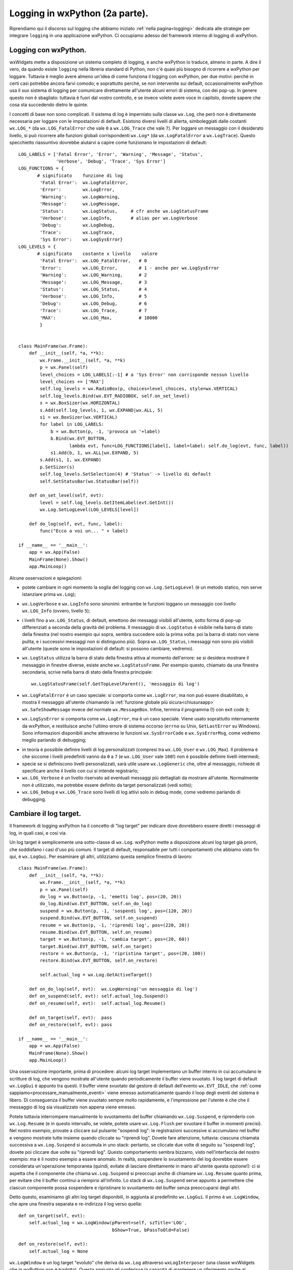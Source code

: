 .. _logging2:

.. index:: 
   single: logging; con wxPython
   single: logging; wx.Log
   single: wx.Log
   single: logging; wx.LOG_*
   single: wx.LOG_*
   single: logging; wx.Log*
   single: wx.Log*
   single: logging; wx.Log.SetLogLevel
   single: wx.Log; SetLogLevel


Logging in wxPython (2a parte).
===============================

Riprendiamo qui il discorso sul logging che abbiamo iniziato :ref:`nella pagina<logging>` dedicata alle strategie per integrare ``logging`` in una applicazione wxPython. Ci occupiamo adesso del framework interno di logging di wxPython.


Logging con wxPython.
---------------------

wxWidgets mette a disposizione un sistema completo di logging, e anche wxPython lo traduce, almeno in parte. A dire il vero, da quando esiste ``logging`` nella libreria standard di Python, non c'è quasi più bisogno di ricorrere a wxPython per loggare. Tuttavia è meglio avere almeno un'idea di come funziona il logging con wxPython, per due motivi: perché in certi casi potrebbe ancora farvi comodo; e soprattutto perché, se non intervenite sui default, occasionalmente wxPython usa il suo sistema di logging per comunicare direttamente all'utente alcuni errori di sistema, con dei pop-up. In genere questo non è sbagliato: tuttavia è fuori dal vostro controllo, e se invece volete avere voce in capitolo, dovete sapere che cosa sta succedendo dietro le quinte. 

I concetti di base non sono complicati. Il sistema di log è imperniato sulla classe ``wx.Log``, che però non è direttamente necessaria per loggare con le impostazioni di default. Esistono diversi livelli di allerta, simboleggiati dalle costanti ``wx.LOG_*`` (da ``wx.LOG_FatalError`` che vale ``0`` a ``wx.LOG_Trace`` che vale ``7``). Per loggare un messaggio con il desiderato livello, si può ricorrere alle funzioni globali corrispondenti ``wx.Log*`` (da ``wx.LogFatalError`` a ``wx.LogTrace``). Questo specchietto riassuntivo dovrebbe aiutarvi a capire come funzionano le impostazioni di default::

   LOG_LABELS = ['Fatal Error', 'Error', 'Warning', 'Message', 'Status', 
                 'Verbose', 'Debug', 'Trace', 'Sys Error']
   LOG_FUNCTIONS = {
          # significato    funzione di log    
           'Fatal Error':  wx.LogFatalError,
           'Error':        wx.LogError,     
           'Warning':      wx.LogWarning,   
           'Message':      wx.LogMessage,   
           'Status':       wx.LogStatus,     # cfr anche wx.LogStatusFrame
           'Verbose':      wx.LogInfo,       # alias per wx.LogVerbose
           'Debug':        wx.LogDebug,     
           'Trace':        wx.LogTrace,     
           'Sys Error':    wx.LogSysError}
   LOG_LEVELS = {
          # significato    costante x livello    valore 
           'Fatal Error':  wx.LOG_FatalError,   # 0
           'Error':        wx.LOG_Error,        # 1 - anche per wx.LogSysError
           'Warning':      wx.LOG_Warning,      # 2
           'Message':      wx.LOG_Message,      # 3
           'Status':       wx.LOG_Status,       # 4
           'Verbose':      wx.LOG_Info,         # 5
           'Debug':        wx.LOG_Debug,        # 6
           'Trace':        wx.LOG_Trace,        # 7
           'MAX':          wx.LOG_Max,          # 10000
           }


   class MainFrame(wx.Frame):
       def __init__(self, *a, **k):
           wx.Frame.__init__(self, *a, **k)
           p = wx.Panel(self)
           level_choices = LOG_LABELS[:-1] # a 'Sys Error' non corrisponde nessun livello
           level_choices += ['MAX'] 
           self.log_levels = wx.RadioBox(p, choices=level_choices, style=wx.VERTICAL)
           self.log_levels.Bind(wx.EVT_RADIOBOX, self.on_set_level)
           s = wx.BoxSizer(wx.HORIZONTAL)
           s.Add(self.log_levels, 1, wx.EXPAND|wx.ALL, 5)
           s1 = wx.BoxSizer(wx.VERTICAL)
           for label in LOG_LABELS:
               b = wx.Button(p, -1, 'provoca un '+label)
               b.Bind(wx.EVT_BUTTON, 
                      lambda evt, func=LOG_FUNCTIONS[label], label=label: self.do_log(evt, func, label))
               s1.Add(b, 1, wx.ALL|wx.EXPAND, 5)
           s.Add(s1, 1, wx.EXPAND)
           p.SetSizer(s)
           self.log_levels.SetSelection(4) # 'Status' -> livello di default
           self.SetStatusBar(wx.StatusBar(self))

       def on_set_level(self, evt):
           level = self.log_levels.GetItemLabel(evt.GetInt())
           wx.Log.SetLogLevel(LOG_LEVELS[level])

       def do_log(self, evt, func, label):
           func("Ecco a voi un... " + label)

   if __name__ == '__main__':
       app = wx.App(False)
       MainFrame(None).Show()
       app.MainLoop()

Alcune osservazioni e spiegazioni: 

* potete cambiare in ogni momento la soglia del logging con ``wx.Log.SetLogLevel`` (è un metodo statico, non serve istanziare prima ``wx.Log``);

* ``wx.LogVerbose`` e ``wx.LogInfo`` sono sinonimi: entrambe le funzioni loggano un messaggio con livello ``wx.LOG_Info`` (ovvero, livello ``5``);

* i livelli fino a ``wx.LOG_Status``, di default, emettono dei messaggi visibili all'utente, sotto forma di pop-up differenziati a seconda della gravità del problema. Il messaggio di ``wx.LogStatus`` è visibile nella barra di stato della finestra (nel nostro esempio qui sopra, sembra succedere solo la prima volta: poi la barra di stato non viene pulita, e i successivi messaggi non si distinguono più). Sopra ``wx.LOG_Status``, i messaggi non sono più visibili all'utente (queste sono le impostazioni di default: si possono cambiare, vedremo).

* ``wx.LogStatus`` utilizza la barra di stato della finestra attiva al momento dell'errore: se si desidera mostrare il messaggio in finestre diverse, esiste anche ``wx.LogStatusFrame``. Per esempio questo, chiamato da una finestra secondaria, scrive nella barra di stato della finestra principale::

   wx.LogStatusFrame(self.GetTopLevelParent(), 'messaggio di log')

* ``wx.LogFatalError`` è un caso speciale: si comporta come ``wx.LogError``, ma non può essere disabilitato, e mostra il messaggio all'utente chiamando la :ref:`funzione globale più sicura<chiusuraapp>` ``wx.SafeShowMessage`` invece del normale ``wx.MessageBox``. Infine, termina il programma (!) con exit code ``3``;

* ``wx.LogSysError`` si comporta come ``wx.LogError``, ma è un caso speciale. Viene usato soprattutto internamente da wxPython, e restituisce anche l'ultimo errore di sistema occorso (``errno`` su Unix, ``GetLastError`` su Windows). Sono informazioni disponibili anche attraverso le funzioni ``wx.SysErrorCode`` e ``wx.SysErrorMsg``, come vedremo meglio parlando di debugging;

.. todo:: una pagina sul debugging.

* in teoria è possibile definire livelli di log personalizzati (compresi tra ``wx.LOG_User`` e ``wx.LOG_Max``). Il problema è che siccome i livelli predefiniti vanno da ``0`` a ``7`` (e ``wx.LOG_User`` vale ``100``!) non è possibile definire livelli intermedi;

* specie se si definiscono livelli personalizzati, sarà utile usare ``wx.LogGeneric`` che, oltre al messaggio, richiede di specificare anche il livello con cui si intende registrarlo;

* ``wx.LOG_Verbose`` è un livello riservato ad eventuali messaggi più dettagliati da mostrare all'utente. Normalmente non è utilizzato, ma potrebbe essere definito da target personalizzati (vedi sotto); 

* ``wx.LOG_Debug`` e ``wx.LOG_Trace`` sono livelli di log attivi solo in debug mode, come vedremo parlando di debugging. 

.. todo:: una pagina sul debugging.


.. index:: 
   single: logging; wx.Log.Suspend
   single: wx.Log; Suspend
   single: logging; wx.Log.Resume
   single: wx.Log; Resume
   single: logging; wx.Log.Flush
   single: wx.Log; Flush
   single: logging; wx.Log.SetActiveTarget
   single: wx.Log; SetActiveTarget
   single: logging; wx.LogGui
   single: wx.LogGui
   single: logging; wx.LogWindow
   single: wx.LogWindow
   single: logging; wx.LogStderr
   single: wx.LogStderr
   single: logging; wx.LogTextCtrl
   single: wx.LogTextCtrl
   single: logging; wx.LogBuffer
   single: wx.LogBuffer

Cambiare il log target.
-----------------------

Il framework di logging wxPython ha il concetto di "log target" per indicare dove dovrebbero essere diretti i messaggi di log, in quali casi, e così via. 

Un log target è semplicemente una sotto-classe di ``wx.Log``. wxPython mette a disposizione alcuni log target già pronti, che soddisfano i casi d'uso più comuni. Il target di default, responsabile per tutti i comportamenti che abbiamo visto fin qui, è ``wx.LogGui``. Per esaminare gli altri, utilizziamo questa semplice finestra di lavoro::

   class MainFrame(wx.Frame):
       def __init__(self, *a, **k):
           wx.Frame.__init__(self, *a, **k)
           p = wx.Panel(self)
           do_log = wx.Button(p, -1, 'emetti log', pos=(20, 20))
           do_log.Bind(wx.EVT_BUTTON, self.on_do_log)
           suspend = wx.Button(p, -1, 'sospendi log', pos=(120, 20))
           suspend.Bind(wx.EVT_BUTTON, self.on_suspend)
           resume = wx.Button(p, -1, 'riprendi log', pos=(220, 20))
           resume.Bind(wx.EVT_BUTTON, self.on_resume)
           target = wx.Button(p, -1, 'cambia target', pos=(20, 60))
           target.Bind(wx.EVT_BUTTON, self.on_target)
           restore = wx.Button(p, -1, 'ripristina target', pos=(20, 100))
           restore.Bind(wx.EVT_BUTTON, self.on_restore)

           self.actual_log = wx.Log.GetActiveTarget()

       def on_do_log(self, evt):  wx.LogWarning('un messaggio di log')
       def on_suspend(self, evt): self.actual_log.Suspend()
       def on_resume(self, evt):  self.actual_log.Resume()

       def on_target(self, evt):  pass
       def on_restore(self, evt): pass

   if __name__ == '__main__':
       app = wx.App(False)
       MainFrame(None).Show()
       app.MainLoop()

Una osservazione importante, prima di procedere: alcuni log target implementano un buffer interno in cui accumulano le scritture di log, che vengono mostrate all'utente quando periodicamente il buffer viene svuotato. Il log target di default ``wx.LogGui`` è appunto tra questi. Il buffer viene svuotato dal gestore di default dell'evento ``wx.EVT_IDLE``, che :ref:`come sappiamo<processare_manualmente_eventi>` viene emesso automaticamente quando il loop degli eventi del sistema è libero. Di conseguenza il buffer viene svuotato sempre molto rapidamente, e l'impressione per l'utente è che che il messaggio di log sia visualizzato non appena viene emesso. 

Potete tuttavia interrompere manualmente lo svuotamento del buffer chiamando ``wx.Log.Suspend``, e riprenderlo con ``wx.Log.Resume`` (e in questo intervallo, se volete, potete usare ``wx.Log.Flush`` per svuotare il buffer in momenti precisi). Nel nostro esempio, provate a cliccare sul pulsante "sospendi log": le registrazioni successive si accumulano nel buffer e vengono mostrate tutte insieme quando cliccate su "riprendi log". Dovete fare attenzione, tuttavia: ciascuna chiamata successiva a ``wx.Log.Suspend`` si accumula in uno stack: pertanto, se cliccate due volte di seguito su "sospendi log", dovete poi cliccare due volte su "riprendi log". Questo comportamento sembra bizzarro, visto nell'interfaccia del nostro esempio: ma è il nostro esempio a essere anomalo. In realtà, sospendere lo svuotamento del log dovrebbe essere considerata un'operazione temporanea (quindi, evitate di lasciare direttamente in mano all'utente questa opzione!): ci si aspetta che il componente che chiama ``wx.Log.Suspend`` si preoccupi anche di chiamare ``wx.Log.Resume`` quanto prima, per evitare che il buffer continui a riempirsi all'infinito. Lo stack di ``wx.Log.Suspend`` serve appunto a permettere che ciascun componente possa sospendere e ripristinare lo svuotamento del buffer senza preoccuparsi degli altri. 

Detto questo, esaminiamo gli altri log target disponibili, in aggiunta al predefinito ``wx.LogGui``. Il primo è ``wx.LogWindow``, che apre una finestra separata e re-indirizza il log verso quella::

    def on_target(self, evt): 
        self.actual_log = wx.LogWindow(pParent=self, szTitle='LOG', 
                                       bShow=True, bPassToOld=False)
        
    def on_restore(self, evt):
        self.actual_log = None

``wx.LogWindow`` è un log target "evoluto" che deriva da ``wx.Log`` attraverso ``wxLogInterposer`` (una classe wxWidgets che in wxPython non è tradotta). Questa aggiunta gli conferisce la capacità di mantenere un riferimento anche al precedente target, e di indirizzare i messaggi a entrambi: potete settare l'argomento ``bPassToOld`` a ``True`` per verificare. Un altro effetto gradevole, dal punto di vista di un programmatore Python, è che per usare ``wx.LogWindow`` occorre solo istanziarlo, e per tornare al log target precedente basta solo de-referenziarlo. I log target che vedremo in seguito, derivano invece direttamente da ``wx.Log`` e sono pertanto più limitati e difficili da usare.  

C'è però un difetto fastidioso in ``wx.LogWindow``: se l'utente chiude la finestra di log, questo non basta a distruggere il log target, con il risultato che non viene ripristinato il target di default. Purtroppo, impedire all'utente di chiudere la finestra non è immediato. wxWidgets mette a disposizione due hook, ``wxLogWindow::OnFrameClose`` e ``wxLogWindow::OnFrameDelete``, che sarebbero perfetti per questo scopo: tuttavia, wxPython non li esporta (è senz'altro un baco) e quindi non possiamo utilizzarli. Siamo costretti a sotto-classare::

   class MyLogWindow(wx.LogWindow):
       def __init__(self, *a, **k):
           wx.LogWindow.__init__(self, *a, **k)
           self.GetFrame().Bind(wx.EVT_CLOSE, self.on_close_frame)

       # qui in pratica _non_ chiamare Skip() impedisce la chiusura...
       def on_close_frame(self, evt): return False


   class MainFrame(wx.Frame):
      # etc. etc. come sopra

   def on_target(self, evt): 
      self.actual_log = MyLogWindow(pParent=self, szTitle='LOG', 
                                    bShow=True, bPassToOld=False)

    def on_restore(self, evt):
        # dobbiamo distruggere manualmente il frame  
        # perché il normale EVT_CLOSE è bloccato
        self.actual_log.GetFrame().Destroy()
        self.actual_log = None

Infine, ricordiamo che ``wx.LogWindow`` non usa un buffer interno: di conseguenza ``wx.Log.Suspend`` non ha effetto. 

Un altro log target utile è ``wx.LogTextCtrl``: questo target *non è documentato* ma, come suggerisce il nome, re-indirizza il log verso un ``wx.TextCtrl`` multilinea. Per usarlo, aggiungiamo quindi una casella di testo al nostro frame di esempio::

   class MainFrame(wx.Frame):
       def __init__(self, *a, **k):
           # etc. etc. come sopra 
           self.logtxt = wx.TextCtrl(p, pos=(20, 140), size=(300, 100), 
                                     style=wx.TE_MULTILINE|wx.TE_READONLY)

       def on_target(self, evt): 
           self.actual_log = wx.LogTextCtrl(self.logtxt)
           self.old_target = wx.Log.SetActiveTarget(self.actual_log)
           
       def on_restore(self, evt):
           wx.Log.SetActiveTarget(self.old_target)

Come preannunciato, ``wx.LogTextCtrl`` deriva direttamente da ``wx.Log``, e quindi è un po' più difficile da creare e distruggere. Occorre passare da ``wx.Log.SetActiveTarget``, un metodo che convenientemente restituisce un riferimento al target precedente, che possiamo poi usare al momento di ripristinare il log di default. Ricordiamo poi che neppure ``wx.LogTextCtrl`` fa uso di un buffer interno. 

``wx.LogStderr`` invia le scritture del log verso lo standard error, e il suo uso è del tutto analogo al precedente:: 

    def on_target(self, evt): 
        self.actual_log = wx.LogStderr()
        self.old_target = wx.Log.SetActiveTarget(self.actual_log)

    def on_restore(self, evt):
        wx.Log.SetActiveTarget(self.old_target)

In wxWidgets, ``wx.LogStderr`` è perfettamente in grado di indirizzare il log verso un qualsiasi file stream: basta passare al costruttore il riferimento di un file aperto. Purtroppo però wxPython non offre questa possibilità (un altro baco...), e questo ne limita parecchio l'utilità.

Infine, ``wx.LogBuffer`` invia semplicemente il log a un buffer interno, che si svuota a ogni ``wx.EVT_IDLE``: le scritture in coda vengono mostrate all'interno di un pop-up generico. L'effetto per l'utente è simile a quello del normale ``wx.LogGui``, ma senza i pop-up differenziati per livello di allarme. Siccome c'è un buffer dietro le quinte, possiamo usare ``wx.Log.Suspend`` e ``wx.Log.Resume`` all'occorrenza::

    def on_target(self, evt): 
        self.actual_log = wx.LogBuffer()
        self.old_target = wx.Log.SetActiveTarget(self.actual_log)

    def on_restore(self, evt):
        wx.Log.SetActiveTarget(self.old_target)


.. index:: 
   single: logging; wx.LogNull
   single: wx.LogNull

Sopprimere il log con ``wx.LogNull``.
^^^^^^^^^^^^^^^^^^^^^^^^^^^^^^^^^^^^^

``wx.LogNull`` è un log target particolare, che ha l'effetto di sopprimere ogni tipo di log. Il suo utilizzo è elementare::

    def on_target(self, evt): 
        self.actual_log = wx.LogNull()

    def on_restore(self, evt):
        self.actual_log = None

Come abbiamo già visto per ``wx.LogWindow``, per ripristinare il precedente log target basta de-referenziare l'istanza di ``wx.LogNull``. 

``wx.LogNull`` va usato con cautela. A differenza di ``wx.Log.Suspend``, che vi consente comunque di recuperare le scritture sul log in un secondo momento, questa classe disabilita completamente ogni tipo di logging. Se per esempio un errore di sistema (lato wxWidgets) dovesse accadere nel periodo "scollegato", wxPython non potrebbe mostrarlo all'utente nel consueto pop-up, né registrarlo in alcun modo (a meno che l'errore non sia così grave da terminare il programma, certo).


.. index:: 
   single: logging; wx.PyLog
   single: wx.PyLog
   single: logging; wx.PyLog.DoLogRecord
   single: wx.PyLog; DoLogRecord
   single: logging; wx.PyLog.DoLogRecordAtLevel
   single: wx.PyLog; DoLogRecordAtLevel
   single: logging; wx.PyLog.DoLogText
   single: wx.PyLog; DoLogText

Scrivere un log target personalizzato.
--------------------------------------

Non è difficile scrivere un log target a partire da zero: è semplicemente una sotto-classe di ``wx.Log`` (che però voi dovete sotto-classare nella versione Python-friendly ``wx.PyLog``). Ci sono tre metodi che potete sovrascrivere:

* ``wx.PyLog.DoLogRecord``, è la prima funzione, nell'ordine, che viene chiamata quando loggate, e si occupa di formattare il messaggio. L'implementazione di default si limita ad aggiungere data e ora, e passare la stringa a ``wx.PyLog.DoLogTextAtLevel``;

* ``wx.PyLog.DoLogTextAtLevel``, differenzia il comportamento a seconda dei livelli di allarme. L'implementazione di default indirizza i livelli ``wx.LOG_Trace`` e ``wx.LOG_Debug`` all'output di debug del sistema, e spedisce tutto il resto a ``wx.PyLog.DoLogText``;

* ``wx.PyLog.DoLogText`` esegue effettivamente la scrittura di log.

Potete quindi sovrascrivere questi metodi, a seconda del tipo di personalizzazione di cui avete bisogno: nei casi più semplici, re-implementare ``wx.PyLog.DoLogText`` potrebbe essere sufficiente. Volendo, tuttavia, potete intervenire alla radice.


Unificare il log wxPython e il log Python.
^^^^^^^^^^^^^^^^^^^^^^^^^^^^^^^^^^^^^^^^^^

Armati di questa conoscenza, possiamo scrivere un log target personalizzato che scrive direttamente su un log Python. Ecco un approccio minimalistico:: 

   WXLOG_TO_PYLOG = {
       wx.LOG_FatalError: logging.critical, # non funziona! vedi sotto...
       wx.LOG_Error:      logging.error,
       wx.LOG_Warning:    logging.warning,
       wx.LOG_Message:    logging.info,
       wx.LOG_Status:     logging.info,
       wx.LOG_Info:       logging.info,
       wx.LOG_Debug:      logging.debug,
                    }

   class MyLogTarget(wx.PyLog):
       def DoLogRecord(self, level, msg, info=None):
           msg = '[da wxPython] ' + msg
           WXLOG_TO_PYLOG[level](msg)

   class MyFrame(wx.Frame):
       def __init__(self, *a, **k):
           wx.Frame.__init__(self, *a, **k)
           b = wx.Button(self, -1, 'clic')
           b.Bind(wx.EVT_BUTTON, self.on_clic)

       def on_clic(self, evt):
           # provate anche altri livelli: wx.LogError, wx.LogWarning etc.
           wx.LogMessage('prova di log')

   class MyApp(wx.App):
       def OnInit(self):
           logging.basicConfig(filename='log.txt', level=logging.DEBUG,
                               format='%(asctime)s %(levelname)s: %(message)s')
           wx.Log.SetActiveTarget(MyLogTarget())
           return True

   if __name__ == '__main__':
       app = MyApp(False)
       MyFrame(None).Show()
       app.MainLoop()

Abbiamo scritto un semplice log target che traduce i livelli di log wxPython nelle corrispondenti funzioni del modulo ``logging``. La formattazione dei messaggi è curata solo da ``logging.basicConfig``: siccome abbiamo sovrascritto ``wx.PyLog.DoLogRecord``, la formattazione di ``wx.Log`` è completamente annullata. Potete sperimentare diversi livelli di logging: notate in particolare che adesso potete anche loggare con ``wx.LogInfo`` e ``wx.LogDebug``; e notate che ``wx.LogSysError`` continua ad aggiungere al messaggio anche l'indicazione dell'ultimo errore di sistema riscontrato. 

Questo esempio è già un buon punto di partenza: tuttavia, in un programma vero la vostra strategia di logging dovrà essere più complessa. Per esempio, potreste voler usare un logger Python separato per i messaggi che provengono da wxPython. 


Perché conviene sempre usare un log target personalizzato.
^^^^^^^^^^^^^^^^^^^^^^^^^^^^^^^^^^^^^^^^^^^^^^^^^^^^^^^^^^

Scrivere e usare un log target personalizzato è probabilmente la cosa migliore da fare, in un'applicazione wxPython "seria". Non è soltanto una questione di display dei messaggi (dirottarli su un log Python invece che mostrarli all'utente, per esempio). Il fatto è che, :ref:`come spieghiamo meglio altrove<eccezioni2>`, wxWidgets non usa le eccezioni (le eccezioni C++, naturalmente) per segnalare condizioni di errore: molto spesso solleva degli "assert" interni, che wxPython cattura e trasforma in ``wx.PyAssertionError``. Ma altrettanto spesso utilizza ``wx.LogSysError`` per notificare il problema all'utente, e in questo caso noi non abbiamo nessuna opportunità di intervenire. 

Di conseguenza, un log target personalizzato è l'unica strada per intercettare in qualche modo un ``wx.LogSysError``. Si tratta di uno strumento molto impreciso (difficile, per esempio, rintracciare il punto esatto in cui si è verificato l'errore), ma è meglio di niente. Possiamo almeno inserire un po' di logica Python nel nostro log target, per reagire in modo speciale a un errore grave::

   class MyLogTarget(wx.PyLog):
       def DoLogRecord(self, level, msg, info=None):
           msg = '[da wxPython] ' + msg
           WXLOG_TO_PYLOG[level](msg)
           if level == wx.LOG_Error:
               # qui possiamo chiedere all'utente di salvare
               # e chiudere, per esempio, o procedere direttamente
               # con wx.Exit() o qualche routine personalizzata...

Anche così, ci sono almeno due limitazioni fastidiose:

- non c'è modo di distinguere tra ``wx.LogError`` e ``wx.LogFatalError`` (entrambi usano lo stesso livello di log ``wx.LOG_Error``, purtroppo). Questo però non è grave: ``wx.LogError`` non è usato internamente da wxPython, e di sicuro non lo userete nemmeno voi (perché tutte le vostre scritture avverranno tramite il ``logging`` di Python, chiaramente!). Quindi, se il vostro log target intercetta un log di livello ``wx.LOG_Error``, sicuramente deve trattarsi di un grave ``wx.LogSysError`` proveniente da wxPython;

- purtroppo, ``wx.LogFatalError`` continua ad essere un caso a parte: lo abbiamo incluso nel nostro esempio qui sopra, ma in realtà il comportamento di default non può essere cambiato (provate). Questo vuol dire che wxPython continuerà a mostrare un messaggio all'utente e chiudere l'applicazione, che vi piaccia o no. Anche questo non è così grave: se wxPython si imbatte in un problema tale da richiedere ``wx.LogFatalError``, allora vuol dire che chiudere l'applicazione è comunque la cosa migliore. 

.. _wxlog_utile:

Quando il log di wxPython è utile.
^^^^^^^^^^^^^^^^^^^^^^^^^^^^^^^^^^

Scrivere un log target specializzato che dirotta i messaggi verso il log di Python è probabilmente la cosa migliore da fare. Talvolta però il comportamento di default del log di wxPython (ovvero, il log target predefinito ``wx.LogGui``) potrebbe essere desiderabile. 

Per esempio, sappiamo già che wxPython può utilizzare ``wx.LogSysError`` per mostrare all'utente un messaggio quando si verifica una condizione di errore interno. Vediamo un esempio concreto: quando provate a costruire una ``wx.Bitmap`` a partire da un file "sbagliato" (inesistente o corrotto), wxPython emette un messaggio di log che contiene utili informazioni sull'errore, e lo mostra all'utente (in realtà ci sono delle sottigliezze che qui non consideriamo: approfondiremo ancora proprio questo esempio :ref:`parlando di eccezioni<pyassertionerror>`). Provate a sostituire, nell'esempio di sopra::

    # (...)
    def on_clic(self, evt):
        wx.Bitmap('non_esiste.bmp', type=wx.BITMAP_TYPE_ANY)

e commentate la riga ``wx.Log.SetActiveTarget(MyLogTarget())`` per tornare al normale log di wxPython. Quando fate clic sul pulsante, wxPython vi mostrerà un messaggio di errore. Se adesso ripristinate il nostro log target personalizzato, le informazioni sull'errore finiranno nel log di Python, ma il messaggio di errore non verrà più visualizzato. 


.. index:: 
   single: logging; wx.LogChain
   single: wx.LogChain

Usare contemporaneamente due log target.
^^^^^^^^^^^^^^^^^^^^^^^^^^^^^^^^^^^^^^^^

In casi del genere, non è difficile aggiungere ancora un po' di logica nel nostro log target specializzato, per recuperare il messaggio di ``wx.LogSysError`` e mostrarlo all'utente in un ``wx.MessageBox``, ricostruendo in questo modo il comportamento di ``wx.LogGui``. Non è forse la soluzione più elegante, ma così non vi complicate troppo la vita. 

In alternativa, il log di wxPython ha il supporto per i log target multipli, proprio come il modulo ``logging`` di Python. Per inviare un messaggio a due target separati, dovete usare la classe apposita ``wx.LogChain``. Purtroppo in wxPython l'uso di questo strumento è reso un po' complicato dalla necessità di separare gli oggetti proxy Python dai corrispondenti oggetti C++: si tratta probabilmente di un vero e proprio baco, per giunta non documentato. Senza scendere troppo nel dettaglio, mostriamo un esempio funzionante di come si può usare ``wx.LogChain`` per dirigere il log contemporaneamente a ``wx.LogGui`` e al nostro log target specializzato (che a sua volta lo indirizza al log di Python)::

    class MyApp(wx.App):
        def OnInit(self):
            logging.basicConfig(filename='log.txt', level=logging.DEBUG,
                                format='%(asctime)s %(levelname)s: %(message)s')
            # attiviamo prima il target wx.LogGui
            wx.Log.SetActiveTarget(wx.LogGui())
            # creiamo il nostro log target...
            log = MyLogTarget()
            # ... e lo aggiungiamo alla catena
            log_chain = wx.LogChain(log)
            # separiamo i proxy Python dagli oggetti C++ sottostanti
            log.this.disown()
            log_chain.this.disown()
            # "log" e "log_chain" saranno subito reclamati dal garbage collector Python
            # ma gli oggetti C++ saranno distrutti da wxWidgets separatamente 
            # al momento giusto
            return True

Se provate questa versione di ``wx.App`` con il codice dell'esempio precedente, noterete che i messaggi di log sono effettivamente indirizzati sia al log di Python (attraverso il log target personalizzato ``MyLogTarget``), sia al log di wxPython (che in questo caso è ``wx.LogGui``, ma potete anche scegliere un log target diverso). La danza un po' goffa delle due chiamate a ``this.disown`` è necessaria per risparmiarsi la fatica di dover capire quando esattamente occorre distruggere gli oggetti proxy Python. ``this`` è un riferimento all'oggetto C++ collegato, e ``disown`` scollega il proxy Python (che quindi può essere distrutto senza che l'oggetto C++ sia interessato).

.. todo:: una pagina su SWIG e l'oop Python/C++.


Il conclusione: come loggare in wxPython.
-----------------------------------------

Se avete letto questa e :ref:`la precedente pagina<logging>` sul log, dovreste avere gli strumenti per implementare una strategia di logging adatta alle vostre esigenze. 

Sarebbe questo il momento di dare qualche consiglio pratico riassuntivo prima di abbandonare definitivamente l'argomento. Siccome tuttavia il problema del logging in wxPython è strettamente intrecciato con il problema della gestione delle eccezioni, preferiamo raccogliere queste indicazioni :ref:`al termine del discorso sulle eccezioni<consigli_finali_log_eccezioni>`. 
